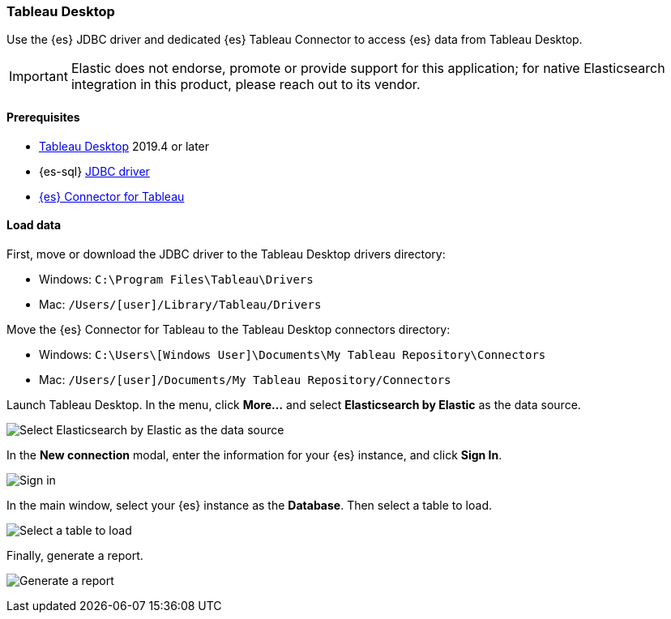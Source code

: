 [role="xpack"]
[testenv="platinum"]
[[sql-client-apps-tableau-desktop]]
=== Tableau Desktop

Use the {es} JDBC driver and dedicated {es} Tableau Connector to access {es} data from Tableau Desktop.

IMPORTANT: Elastic does not endorse, promote or provide support for this application; for native Elasticsearch integration in this
product, please reach out to its vendor.

[[sql-client-apps-tableau-desktop-prereqs]]
==== Prerequisites

* https://www.tableau.com/products/desktop[Tableau Desktop] 2019.4 or later
* {es-sql} <<sql-jdbc, JDBC driver>>
* https://www.elastic.co/downloads/tableau-connector[{es} Connector for Tableau]

[[sql-client-apps-tableau-desktop-load-data]]
==== Load data

First, move or download the JDBC driver to the Tableau Desktop drivers directory:

* Windows: `C:\Program Files\Tableau\Drivers`
* Mac: `/Users/[user]/Library/Tableau/Drivers`

Move the {es} Connector for Tableau to the Tableau Desktop connectors directory:

* Windows: `C:\Users\[Windows User]\Documents\My Tableau Repository\Connectors`
* Mac: `/Users/[user]/Documents/My Tableau Repository/Connectors`

Launch Tableau Desktop. In the menu, click **More...** and select **Elasticsearch by Elastic** as the data source.

[[apps_tableau_desktop_from_connector]]
[role="screenshot"]
image:images/sql/client-apps/apps_tableau_desktop_from_connector.png[Select Elasticsearch by Elastic as the data source]

In the **New connection** modal, enter the information for your {es} instance, and click **Sign In**.

[[apps_tableau_connect]]
[role="screenshot"]
image:images/sql/client-apps/apps_tableau_desktop_connect.png[Sign in]

In the main window, select your {es} instance as the **Database**. Then select a table to load.

[[apps_tableau_prepare]]
[role="screenshot"]
image:images/sql/client-apps/apps_tableau_desktop_prepare.png[Select a table to load]

Finally, generate a report.

[[apps_tableau_report]]
[role="screenshot"]
image:images/sql/client-apps/apps_tableau_desktop_report.png[Generate a report]
